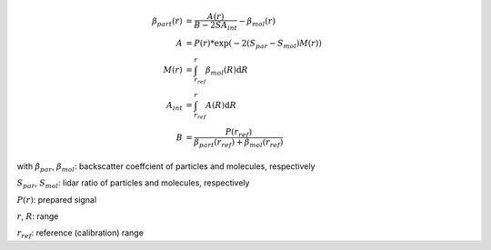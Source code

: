 .. math::

    \beta_{part}(r) &= \frac{A(r)}{B - 2 S A_{int}} - \beta_{mol}(r) \\
    A &= P(r) * \exp(-2(S_{par} - S_{mol}) M(r)) \\
    M(r) &= \int_{r_{ref}}^{r} \beta_{mol}(R) \mathrm{d}R \\
    A_{int} &= \int_{r_{ref}}^{r} A(R) \mathrm{d}R \\
    B &= \frac{ P(r_{ref}) }{\beta_{part}(r_{ref})  + \beta_{mol}(r_{ref})}

with
:math:`\beta_{par}`, :math:`\beta_{mol}`: backscatter coeffcient of particles and molecules, respectively

:math:`S_{par}`, :math:`S_{mol}`: lidar ratio of particles and molecules, respectively

:math:`P(r)`: prepared signal

:math:`r`, :math:`R`: range

:math:`r_{ref}`: reference (calibration) range
